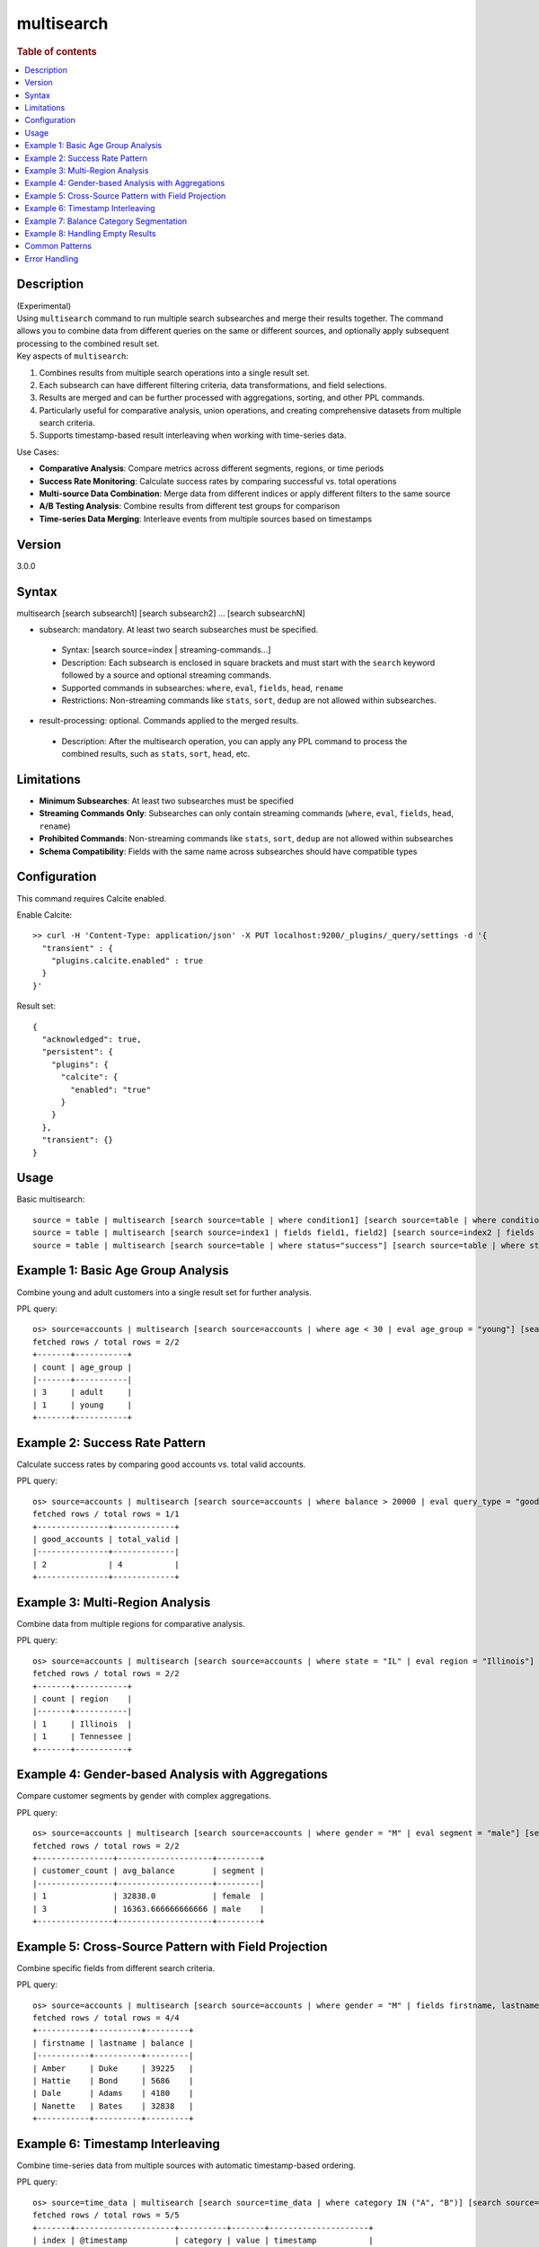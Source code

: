 =============
multisearch
=============

.. rubric:: Table of contents

.. contents::
   :local:
   :depth: 2


Description
============
| (Experimental)
| Using ``multisearch`` command to run multiple search subsearches and merge their results together. The command allows you to combine data from different queries on the same or different sources, and optionally apply subsequent processing to the combined result set.

| Key aspects of ``multisearch``:

1. Combines results from multiple search operations into a single result set.
2. Each subsearch can have different filtering criteria, data transformations, and field selections.
3. Results are merged and can be further processed with aggregations, sorting, and other PPL commands.
4. Particularly useful for comparative analysis, union operations, and creating comprehensive datasets from multiple search criteria.
5. Supports timestamp-based result interleaving when working with time-series data.

| Use Cases:

* **Comparative Analysis**: Compare metrics across different segments, regions, or time periods
* **Success Rate Monitoring**: Calculate success rates by comparing successful vs. total operations
* **Multi-source Data Combination**: Merge data from different indices or apply different filters to the same source
* **A/B Testing Analysis**: Combine results from different test groups for comparison
* **Time-series Data Merging**: Interleave events from multiple sources based on timestamps

Version
=======
3.0.0

Syntax
======
multisearch [search subsearch1] [search subsearch2] ... [search subsearchN]

* subsearch: mandatory. At least two search subsearches must be specified.

 * Syntax: [search source=index | streaming-commands...]
 * Description: Each subsearch is enclosed in square brackets and must start with the ``search`` keyword followed by a source and optional streaming commands.
 * Supported commands in subsearches: ``where``, ``eval``, ``fields``, ``head``, ``rename``
 * Restrictions: Non-streaming commands like ``stats``, ``sort``, ``dedup`` are not allowed within subsearches.

* result-processing: optional. Commands applied to the merged results.

 * Description: After the multisearch operation, you can apply any PPL command to process the combined results, such as ``stats``, ``sort``, ``head``, etc.

Limitations
===========

* **Minimum Subsearches**: At least two subsearches must be specified
* **Streaming Commands Only**: Subsearches can only contain streaming commands (``where``, ``eval``, ``fields``, ``head``, ``rename``)
* **Prohibited Commands**: Non-streaming commands like ``stats``, ``sort``, ``dedup`` are not allowed within subsearches
* **Schema Compatibility**: Fields with the same name across subsearches should have compatible types

Configuration
=============
This command requires Calcite enabled.

Enable Calcite::

	>> curl -H 'Content-Type: application/json' -X PUT localhost:9200/_plugins/_query/settings -d '{
	  "transient" : {
	    "plugins.calcite.enabled" : true
	  }
	}'

Result set::

    {
      "acknowledged": true,
      "persistent": {
        "plugins": {
          "calcite": {
            "enabled": "true"
          }
        }
      },
      "transient": {}
    }

Usage
=====

Basic multisearch::

    source = table | multisearch [search source=table | where condition1] [search source=table | where condition2]
    source = table | multisearch [search source=index1 | fields field1, field2] [search source=index2 | fields field1, field2] | stats count
    source = table | multisearch [search source=table | where status="success"] [search source=table | where status="error"] | stats count by status

Example 1: Basic Age Group Analysis
===================================

Combine young and adult customers into a single result set for further analysis.

PPL query::

    os> source=accounts | multisearch [search source=accounts | where age < 30 | eval age_group = "young"] [search source=accounts | where age >= 30 | eval age_group = "adult"] | stats count by age_group | sort age_group;
    fetched rows / total rows = 2/2
    +-------+-----------+
    | count | age_group |
    |-------+-----------|
    | 3     | adult     |
    | 1     | young     |
    +-------+-----------+

Example 2: Success Rate Pattern
===============================

Calculate success rates by comparing good accounts vs. total valid accounts.

PPL query::

    os> source=accounts | multisearch [search source=accounts | where balance > 20000 | eval query_type = "good"] [search source=accounts | where balance > 0 | eval query_type = "valid"] | stats count(eval(query_type = "good")) as good_accounts, count(eval(query_type = "valid")) as total_valid;
    fetched rows / total rows = 1/1
    +---------------+-------------+
    | good_accounts | total_valid |
    |---------------+-------------|
    | 2             | 4           |
    +---------------+-------------+

Example 3: Multi-Region Analysis
=================================

Combine data from multiple regions for comparative analysis.

PPL query::

    os> source=accounts | multisearch [search source=accounts | where state = "IL" | eval region = "Illinois"] [search source=accounts | where state = "TN" | eval region = "Tennessee"] [search source=accounts | where state = "CA" | eval region = "California"] | stats count by region | sort region;
    fetched rows / total rows = 2/2
    +-------+-----------+
    | count | region    |
    |-------+-----------|
    | 1     | Illinois  |
    | 1     | Tennessee |
    +-------+-----------+

Example 4: Gender-based Analysis with Aggregations
===================================================

Compare customer segments by gender with complex aggregations.

PPL query::

    os> source=accounts | multisearch [search source=accounts | where gender = "M" | eval segment = "male"] [search source=accounts | where gender = "F" | eval segment = "female"] | stats count as customer_count, avg(balance) as avg_balance by segment | sort segment;
    fetched rows / total rows = 2/2
    +----------------+--------------------+---------+
    | customer_count | avg_balance        | segment |
    |----------------+--------------------+---------|
    | 1              | 32838.0            | female  |
    | 3              | 16363.666666666666 | male    |
    +----------------+--------------------+---------+

Example 5: Cross-Source Pattern with Field Projection
======================================================

Combine specific fields from different search criteria.

PPL query::

    os> source=accounts | multisearch [search source=accounts | where gender = "M" | fields firstname, lastname, balance] [search source=accounts | where gender = "F" | fields firstname, lastname, balance] | head 5;
    fetched rows / total rows = 4/4
    +-----------+----------+---------+
    | firstname | lastname | balance |
    |-----------+----------+---------|
    | Amber     | Duke     | 39225   |
    | Hattie    | Bond     | 5686    |
    | Dale      | Adams    | 4180    |
    | Nanette   | Bates    | 32838   |
    +-----------+----------+---------+

Example 6: Timestamp Interleaving
==================================

Combine time-series data from multiple sources with automatic timestamp-based ordering.

PPL query::

    os> source=time_data | multisearch [search source=time_data | where category IN ("A", "B")] [search source=time_data2 | where category IN ("E", "F")] | head 5;
    fetched rows / total rows = 5/5
    +-------+---------------------+----------+-------+---------------------+
    | index | @timestamp          | category | value | timestamp           |
    |-------+---------------------+----------+-------+---------------------|
    | null  | 2025-08-01 04:00:00 | E        | 2001  | 2025-08-01 04:00:00 |
    | null  | 2025-08-01 03:47:41 | A        | 8762  | 2025-08-01 03:47:41 |
    | null  | 2025-08-01 02:30:00 | F        | 2002  | 2025-08-01 02:30:00 |
    | null  | 2025-08-01 01:14:11 | B        | 9015  | 2025-08-01 01:14:11 |
    | null  | 2025-08-01 01:00:00 | E        | 2003  | 2025-08-01 01:00:00 |
    +-------+---------------------+----------+-------+---------------------+

Example 7: Balance Category Segmentation
=========================================

Analyze accounts across different balance ranges.

PPL query::

    os> source=accounts | multisearch [search source=accounts | where balance > 40000 | eval balance_category = "high"] [search source=accounts | where balance <= 40000 AND balance > 20000 | eval balance_category = "medium"] [search source=accounts | where balance <= 20000 | eval balance_category = "low"] | stats count, avg(balance) as avg_bal by balance_category | sort balance_category;
    fetched rows / total rows = 2/2
    +-------+---------+------------------+
    | count | avg_bal | balance_category |
    |-------+---------+------------------|
    | 2     | 4933.0  | low              |
    | 2     | 36031.5 | medium           |
    +-------+---------+------------------+

Example 8: Handling Empty Results
==================================

Multisearch gracefully handles cases where some subsearches return no results.

PPL query::

    os> source=accounts | multisearch [search source=accounts | where age > 25] [search source=accounts | where age > 200 | eval impossible = "yes"] | stats count;
    fetched rows / total rows = 1/1
    +-------+
    | count |
    |-------|
    | 4     |
    +-------+

Common Patterns
===============

**Success Rate Calculation**::

    source=logs | multisearch 
        [search source=logs | where status="success" | eval result="success"] 
        [search source=logs | where status!="success" | eval result="total"] 
    | stats count(eval(result="success")) as success_count, count() as total_count

**A/B Testing Analysis**::

    source=experiments | multisearch 
        [search source=experiments | where group="A" | eval test_group="A"] 
        [search source=experiments | where group="B" | eval test_group="B"] 
    | stats avg(conversion_rate) by test_group

**Multi-timeframe Comparison**::

    source=metrics | multisearch 
        [search source=metrics | where timestamp >= "2024-01-01" AND timestamp < "2024-02-01" | eval period="current"] 
        [search source=metrics | where timestamp >= "2023-01-01" AND timestamp < "2023-02-01" | eval period="previous"] 
    | stats avg(value) by period

Error Handling
==============

**Insufficient Subsearches**::

    source=accounts | multisearch [search source=accounts | where age > 30]

Result: ``At least two searches must be specified``

**Non-streaming Commands in Subsearches**::

    source=accounts | multisearch [search source=accounts | stats count by gender] [search source=accounts | where age > 30]

Result: ``Non-streaming command 'stats' is not supported in multisearch``

**Unsupported Commands**::

    source=accounts | multisearch [search source=accounts | sort age desc] [search source=accounts | where age > 30]

Result: ``Non-streaming command 'sort' is not supported in multisearch``